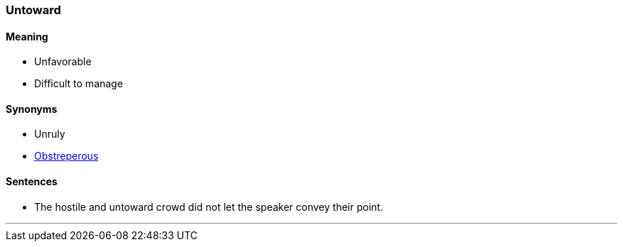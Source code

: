 === Untoward

==== Meaning

* Unfavorable
* Difficult to manage

==== Synonyms

* Unruly
* link:#_obstreperous[Obstreperous]

==== Sentences

* The hostile and [.underline]#untoward# crowd did not let the speaker convey their point.

'''

